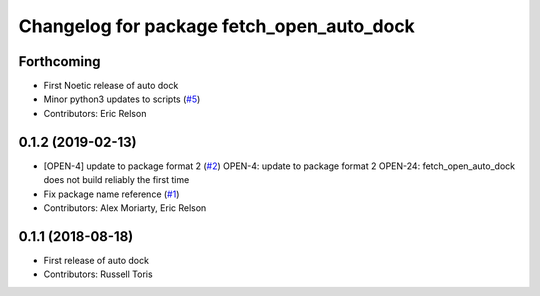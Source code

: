 ^^^^^^^^^^^^^^^^^^^^^^^^^^^^^^^^^^^^^^^^^^
Changelog for package fetch_open_auto_dock
^^^^^^^^^^^^^^^^^^^^^^^^^^^^^^^^^^^^^^^^^^

Forthcoming
-----------
* First Noetic release of auto dock
* Minor python3 updates to scripts (`#5 <https://github.com/fetchrobotics/fetch_open_auto_dock/issues/5>`_)
* Contributors: Eric Relson

0.1.2 (2019-02-13)
------------------
* [OPEN-4] update to package format 2 (`#2 <https://github.com/fetchrobotics/fetch_open_auto_dock/issues/2>`_)
  OPEN-4: update to package format 2
  OPEN-24: fetch_open_auto_dock does not build reliably the first time
* Fix package name reference (`#1 <https://github.com/fetchrobotics/fetch_open_auto_dock/issues/1>`_)
* Contributors: Alex Moriarty, Eric Relson

0.1.1 (2018-08-18)
------------------
* First release of auto dock
* Contributors: Russell Toris
